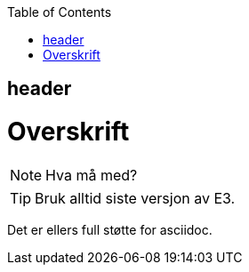 :toc:

== header

= Overskrift

NOTE: Hva må med? 

TIP: Bruk alltid siste versjon av E3.


Det er ellers full støtte for asciidoc. 